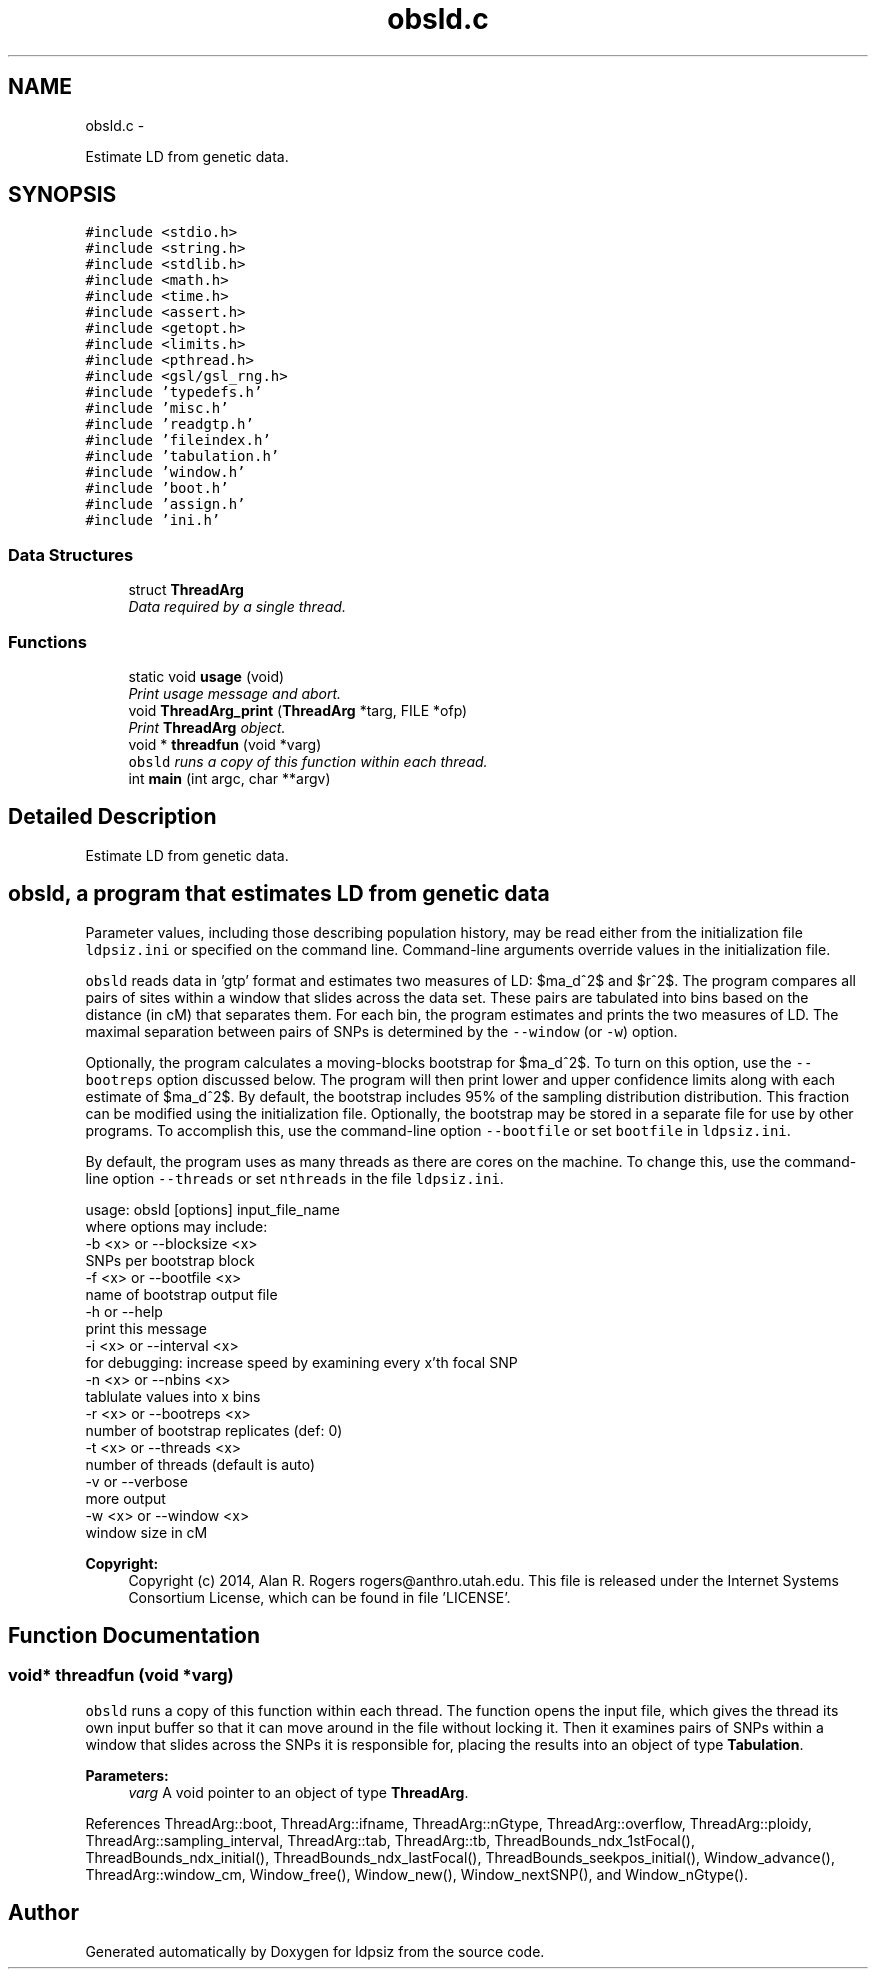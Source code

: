.TH "obsld.c" 3 "Wed May 14 2014" "Version 0.1" "ldpsiz" \" -*- nroff -*-
.ad l
.nh
.SH NAME
obsld.c \- 
.PP
Estimate LD from genetic data\&.  

.SH SYNOPSIS
.br
.PP
\fC#include <stdio\&.h>\fP
.br
\fC#include <string\&.h>\fP
.br
\fC#include <stdlib\&.h>\fP
.br
\fC#include <math\&.h>\fP
.br
\fC#include <time\&.h>\fP
.br
\fC#include <assert\&.h>\fP
.br
\fC#include <getopt\&.h>\fP
.br
\fC#include <limits\&.h>\fP
.br
\fC#include <pthread\&.h>\fP
.br
\fC#include <gsl/gsl_rng\&.h>\fP
.br
\fC#include 'typedefs\&.h'\fP
.br
\fC#include 'misc\&.h'\fP
.br
\fC#include 'readgtp\&.h'\fP
.br
\fC#include 'fileindex\&.h'\fP
.br
\fC#include 'tabulation\&.h'\fP
.br
\fC#include 'window\&.h'\fP
.br
\fC#include 'boot\&.h'\fP
.br
\fC#include 'assign\&.h'\fP
.br
\fC#include 'ini\&.h'\fP
.br

.SS "Data Structures"

.in +1c
.ti -1c
.RI "struct \fBThreadArg\fP"
.br
.RI "\fIData required by a single thread\&. \fP"
.in -1c
.SS "Functions"

.in +1c
.ti -1c
.RI "static void \fBusage\fP (void)"
.br
.RI "\fIPrint usage message and abort\&. \fP"
.ti -1c
.RI "void \fBThreadArg_print\fP (\fBThreadArg\fP *targ, FILE *ofp)"
.br
.RI "\fIPrint \fBThreadArg\fP object\&. \fP"
.ti -1c
.RI "void * \fBthreadfun\fP (void *varg)"
.br
.RI "\fI\fCobsld\fP runs a copy of this function within each thread\&. \fP"
.ti -1c
.RI "int \fBmain\fP (int argc, char **argv)"
.br
.in -1c
.SH "Detailed Description"
.PP 
Estimate LD from genetic data\&. 


.SH "\fCobsld\fP, a program that estimates LD from genetic data "
.PP
.PP
Parameter values, including those describing population history, may be read either from the initialization file \fCldpsiz\&.ini\fP or specified on the command line\&. Command-line arguments override values in the initialization file\&.
.PP
\fCobsld\fP reads data in 'gtp' format and estimates two measures of LD: $\hat\sigma_d^2$ and $r^2$\&. The program compares all pairs of sites within a window that slides across the data set\&. These pairs are tabulated into bins based on the distance (in cM) that separates them\&. For each bin, the program estimates and prints the two measures of LD\&. The maximal separation between pairs of SNPs is determined by the \fC--window\fP (or \fC-w\fP) option\&.
.PP
Optionally, the program calculates a moving-blocks bootstrap for $\hat\sigma_d^2$\&. To turn on this option, use the \fC--bootreps\fP option discussed below\&. The program will then print lower and upper confidence limits along with each estimate of $\hat\sigma_d^2$\&. By default, the bootstrap includes 95% of the sampling distribution distribution\&. This fraction can be modified using the initialization file\&. Optionally, the bootstrap may be stored in a separate file for use by other programs\&. To accomplish this, use the command-line option \fC--bootfile\fP or set \fCbootfile\fP in \fCldpsiz\&.ini\fP\&.
.PP
By default, the program uses as many threads as there are cores on the machine\&. To change this, use the command-line option \fC--threads\fP or set \fCnthreads\fP in the file \fCldpsiz\&.ini\fP\&. 
.PP
.nf
usage: obsld [options] input_file_name
   where options may include:
   -b <x> or --blocksize <x>
      SNPs per bootstrap block
   -f <x> or --bootfile <x>
      name of bootstrap output file
   -h or --help
      print this message
   -i <x> or --interval <x>
      for debugging: increase speed by examining every x'th focal SNP
   -n <x> or --nbins <x>
      tablulate values into x bins
   -r <x> or --bootreps <x>
      number of bootstrap replicates (def: 0)
   -t <x> or --threads <x>
      number of threads (default is auto)
   -v     or --verbose
      more output
   -w <x> or --window <x>
      window size in cM

.fi
.PP
.PP
\fBCopyright:\fP
.RS 4
Copyright (c) 2014, Alan R\&. Rogers rogers@anthro.utah.edu\&. This file is released under the Internet Systems Consortium License, which can be found in file 'LICENSE'\&. 
.RE
.PP

.SH "Function Documentation"
.PP 
.SS "void* threadfun (void *varg)"

.PP
\fCobsld\fP runs a copy of this function within each thread\&. The function opens the input file, which gives the thread its own input buffer so that it can move around in the file without locking it\&. Then it examines pairs of SNPs within a window that slides across the SNPs it is responsible for, placing the results into an object of type \fBTabulation\fP\&.
.PP
\fBParameters:\fP
.RS 4
\fIvarg\fP A void pointer to an object of type \fBThreadArg\fP\&. 
.RE
.PP

.PP
References ThreadArg::boot, ThreadArg::ifname, ThreadArg::nGtype, ThreadArg::overflow, ThreadArg::ploidy, ThreadArg::sampling_interval, ThreadArg::tab, ThreadArg::tb, ThreadBounds_ndx_1stFocal(), ThreadBounds_ndx_initial(), ThreadBounds_ndx_lastFocal(), ThreadBounds_seekpos_initial(), Window_advance(), ThreadArg::window_cm, Window_free(), Window_new(), Window_nextSNP(), and Window_nGtype()\&.
.SH "Author"
.PP 
Generated automatically by Doxygen for ldpsiz from the source code\&.

